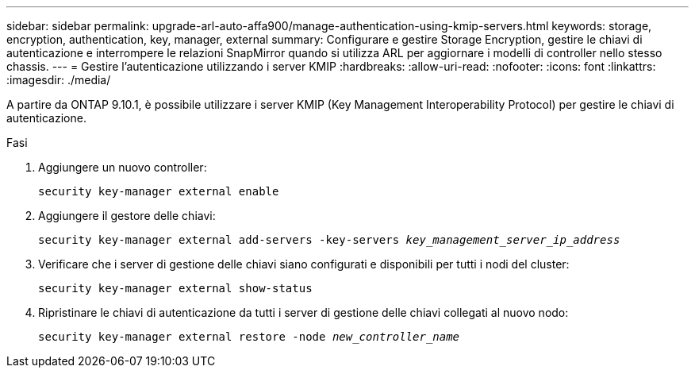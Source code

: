 ---
sidebar: sidebar 
permalink: upgrade-arl-auto-affa900/manage-authentication-using-kmip-servers.html 
keywords: storage, encryption, authentication, key, manager, external 
summary: Configurare e gestire Storage Encryption, gestire le chiavi di autenticazione e interrompere le relazioni SnapMirror quando si utilizza ARL per aggiornare i modelli di controller nello stesso chassis. 
---
= Gestire l'autenticazione utilizzando i server KMIP
:hardbreaks:
:allow-uri-read: 
:nofooter: 
:icons: font
:linkattrs: 
:imagesdir: ./media/


[role="lead"]
A partire da ONTAP 9.10.1, è possibile utilizzare i server KMIP (Key Management Interoperability Protocol) per gestire le chiavi di autenticazione.

.Fasi
. Aggiungere un nuovo controller:
+
`security key-manager external enable`

. Aggiungere il gestore delle chiavi:
+
`security key-manager external add-servers -key-servers _key_management_server_ip_address_`

. Verificare che i server di gestione delle chiavi siano configurati e disponibili per tutti i nodi del cluster:
+
`security key-manager external show-status`

. Ripristinare le chiavi di autenticazione da tutti i server di gestione delle chiavi collegati al nuovo nodo:
+
`security key-manager external restore -node _new_controller_name_`


